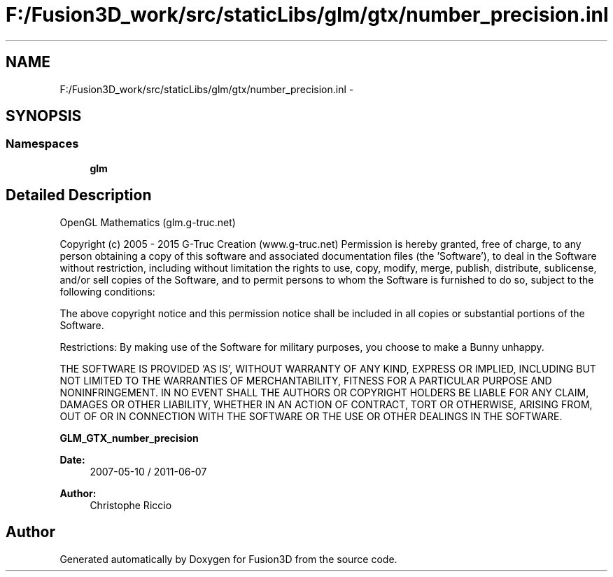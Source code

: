 .TH "F:/Fusion3D_work/src/staticLibs/glm/gtx/number_precision.inl" 3 "Tue Nov 24 2015" "Version 0.0.0.1" "Fusion3D" \" -*- nroff -*-
.ad l
.nh
.SH NAME
F:/Fusion3D_work/src/staticLibs/glm/gtx/number_precision.inl \- 
.SH SYNOPSIS
.br
.PP
.SS "Namespaces"

.in +1c
.ti -1c
.RI " \fBglm\fP"
.br
.in -1c
.SH "Detailed Description"
.PP 
OpenGL Mathematics (glm\&.g-truc\&.net)
.PP
Copyright (c) 2005 - 2015 G-Truc Creation (www\&.g-truc\&.net) Permission is hereby granted, free of charge, to any person obtaining a copy of this software and associated documentation files (the 'Software'), to deal in the Software without restriction, including without limitation the rights to use, copy, modify, merge, publish, distribute, sublicense, and/or sell copies of the Software, and to permit persons to whom the Software is furnished to do so, subject to the following conditions:
.PP
The above copyright notice and this permission notice shall be included in all copies or substantial portions of the Software\&.
.PP
Restrictions: By making use of the Software for military purposes, you choose to make a Bunny unhappy\&.
.PP
THE SOFTWARE IS PROVIDED 'AS IS', WITHOUT WARRANTY OF ANY KIND, EXPRESS OR IMPLIED, INCLUDING BUT NOT LIMITED TO THE WARRANTIES OF MERCHANTABILITY, FITNESS FOR A PARTICULAR PURPOSE AND NONINFRINGEMENT\&. IN NO EVENT SHALL THE AUTHORS OR COPYRIGHT HOLDERS BE LIABLE FOR ANY CLAIM, DAMAGES OR OTHER LIABILITY, WHETHER IN AN ACTION OF CONTRACT, TORT OR OTHERWISE, ARISING FROM, OUT OF OR IN CONNECTION WITH THE SOFTWARE OR THE USE OR OTHER DEALINGS IN THE SOFTWARE\&.
.PP
\fBGLM_GTX_number_precision\fP
.PP
\fBDate:\fP
.RS 4
2007-05-10 / 2011-06-07 
.RE
.PP
\fBAuthor:\fP
.RS 4
Christophe Riccio 
.RE
.PP

.SH "Author"
.PP 
Generated automatically by Doxygen for Fusion3D from the source code\&.
